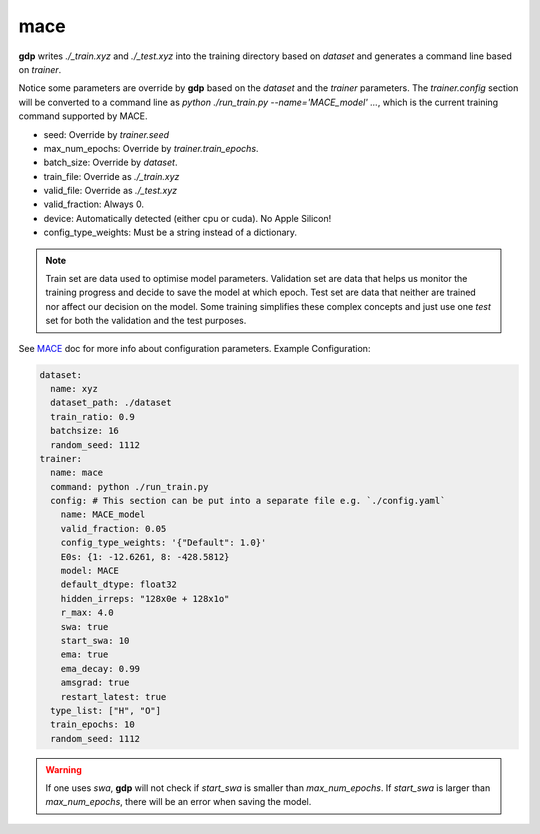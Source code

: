 mace
====

**gdp** writes `./_train.xyz` and `./_test.xyz` into the training directory based on 
`dataset` and generates a command line based on `trainer`.

Notice some parameters are override by **gdp** based on the `dataset` and the `trainer` 
parameters. The `trainer.config` section will be converted to a command line as 
`python ./run_train.py --name='MACE_model' ...`, which is the current training command 
supported by MACE.

- seed:           Override by `trainer.seed`
- max_num_epochs: Override by `trainer.train_epochs`.
- batch_size:     Override by `dataset`.
- train_file:     Override as `./_train.xyz`
- valid_file:     Override as `./_test.xyz`
- valid_fraction: Always 0.
- device:         Automatically detected (either cpu or cuda). No Apple Silicon!
- config_type_weights: Must be a string instead of a dictionary.

.. note::

    Train set are data used to optimise model parameters. Validation set are data 
    that helps us monitor the training progress and decide to save the model at which 
    epoch. Test set are data that neither are trained nor affect our decision on the 
    model. Some training simplifies these complex concepts and just use one `test` set 
    for both the validation and the test purposes.

See MACE_ doc for more info about configuration parameters. Example Configuration:

.. _MACE: https://github.com/ACEsuit/mace

.. code-block:: yaml

    dataset:
      name: xyz
      dataset_path: ./dataset
      train_ratio: 0.9
      batchsize: 16
      random_seed: 1112
    trainer:
      name: mace
      command: python ./run_train.py
      config: # This section can be put into a separate file e.g. `./config.yaml`
        name: MACE_model
        valid_fraction: 0.05
        config_type_weights: '{"Default": 1.0}'
        E0s: {1: -12.6261, 8: -428.5812}
        model: MACE
        default_dtype: float32
        hidden_irreps: "128x0e + 128x1o"
        r_max: 4.0
        swa: true
        start_swa: 10
        ema: true
        ema_decay: 0.99
        amsgrad: true
        restart_latest: true
      type_list: ["H", "O"]
      train_epochs: 10
      random_seed: 1112

.. warning::

    If one uses `swa`, **gdp** will not check if `start_swa` is smaller than 
    `max_num_epochs`. If `start_swa` is larger than `max_num_epochs`, there will 
    be an error when saving the model.